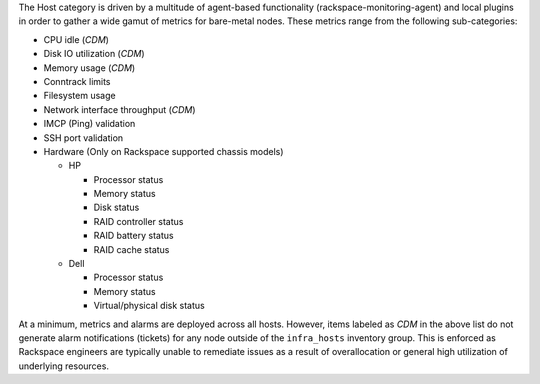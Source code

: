 The Host category is driven by a multitude of agent-based functionality
(rackspace-monitoring-agent) and local plugins in order to gather a wide
gamut of metrics for bare-metal nodes. These metrics range from the
following sub-categories:

- CPU idle (*CDM*)
- Disk IO utilization (*CDM*)
- Memory usage (*CDM*)
- Conntrack limits
- Filesystem usage
- Network interface throughput (*CDM*)
- IMCP (Ping) validation
- SSH port validation
- Hardware (Only on Rackspace supported chassis models)

  * HP

    + Processor status
    + Memory status
    + Disk status
    + RAID controller status
    + RAID battery status
    + RAID cache status

  * Dell

    + Processor status
    + Memory status
    + Virtual/physical disk status

At a minimum, metrics and alarms are deployed across all hosts. However,
items labeled as *CDM* in the above list do not generate alarm
notifications (tickets) for any node outside of the ``infra_hosts``
inventory group. This is enforced as Rackspace engineers are typically
unable to remediate issues as a result of overallocation or general high
utilization of underlying resources.

